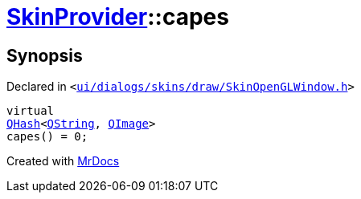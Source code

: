 [#SkinProvider-capes]
= xref:SkinProvider.adoc[SkinProvider]::capes
:relfileprefix: ../
:mrdocs:


== Synopsis

Declared in `&lt;https://github.com/PrismLauncher/PrismLauncher/blob/develop/ui/dialogs/skins/draw/SkinOpenGLWindow.h#L35[ui&sol;dialogs&sol;skins&sol;draw&sol;SkinOpenGLWindow&period;h]&gt;`

[source,cpp,subs="verbatim,replacements,macros,-callouts"]
----
virtual
xref:QHash.adoc[QHash]&lt;xref:QString.adoc[QString], xref:QImage.adoc[QImage]&gt;
capes() = 0;
----



[.small]#Created with https://www.mrdocs.com[MrDocs]#
